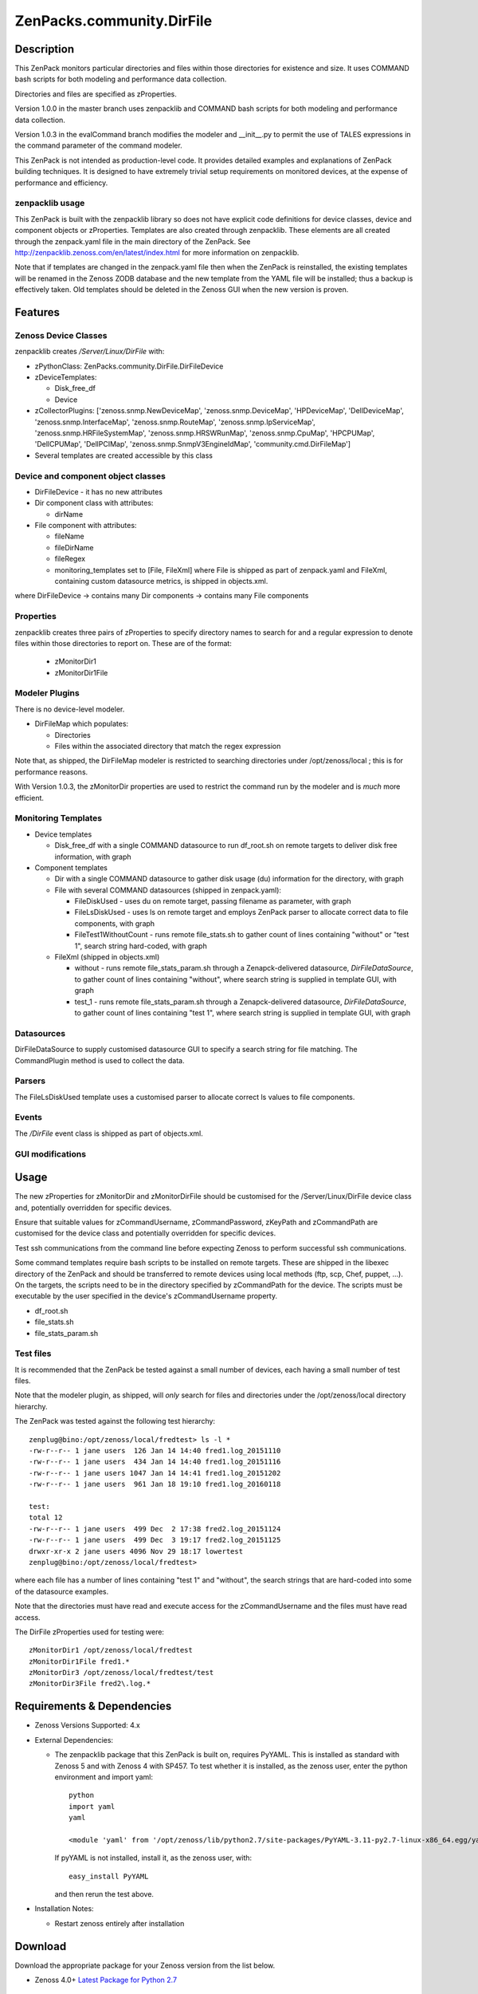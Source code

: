 ============================
ZenPacks.community.DirFile
============================


Description
===========
This ZenPack monitors particular directories and files within those directories for
existence and size.  It uses COMMAND bash scripts for both modeling and performance
data collection.

Directories and files are specified as zProperties.

Version 1.0.0 in the master branch uses zenpacklib and COMMAND bash scripts for both
modeling and performance data collection.

Version 1.0.3 in the evalCommand branch modifies the modeler and __init__.py to
permit the use of TALES expressions in the command parameter of the command modeler.

This ZenPack is not intended as production-level code.  It provides detailed examples and
explanations of ZenPack building techniques.  It is designed to have extremely trivial setup
requirements on monitored devices, at the expense of  performance and efficiency.

zenpacklib usage
----------------

This ZenPack is built with the zenpacklib library so does not have explicit code definitions for
device classes, device and component objects or zProperties.  Templates are also created through zenpacklib.
These elements are all created through the zenpack.yaml file in the main directory of the ZenPack.
See http://zenpacklib.zenoss.com/en/latest/index.html for more information on zenpacklib.

Note that if templates are changed in the zenpack.yaml file then when the ZenPack is reinstalled, the
existing templates will be renamed in the Zenoss ZODB database and the new template from the YAML file
will be installed; thus a backup is effectively taken.  Old templates should be deleted in the Zenoss GUI
when the new version is proven.


Features
========

Zenoss Device Classes
---------------------

zenpacklib creates */Server/Linux/DirFile* with:

* zPythonClass: ZenPacks.community.DirFile.DirFileDevice
* zDeviceTemplates:

  - Disk_free_df
  - Device

* zCollectorPlugins: ['zenoss.snmp.NewDeviceMap', 'zenoss.snmp.DeviceMap', 'HPDeviceMap', 'DellDeviceMap', 'zenoss.snmp.InterfaceMap', 'zenoss.snmp.RouteMap', 'zenoss.snmp.IpServiceMap', 'zenoss.snmp.HRFileSystemMap', 'zenoss.snmp.HRSWRunMap', 'zenoss.snmp.CpuMap', 'HPCPUMap', 'DellCPUMap', 'DellPCIMap', 'zenoss.snmp.SnmpV3EngineIdMap',  'community.cmd.DirFileMap']
* Several templates are created accessible by this class


Device and component object classes
-----------------------------------
* DirFileDevice  - it has no new attributes

* Dir component class with attributes:

  - dirName

* File component with attributes:

  - fileName
  - fileDirName
  - fileRegex
  - monitoring_templates set to [File, FileXml] where File is shipped as part of zenpack.yaml and
    FileXml, containing custom datasource metrics, is shipped in objects.xml.  

where DirFileDevice -> contains many Dir components -> contains many File components

Properties
----------

zenpacklib creates three pairs of zProperties to specify directory names to search for and a regular expression to denote
files within those directories to report on.  These are of the format:

  - zMonitorDir1
  - zMonitorDir1File


Modeler Plugins
---------------

There is no device-level modeler.

* DirFileMap which populates:

  - Directories
  - Files within the associated directory that match the regex expression

Note that, as shipped, the DirFileMap modeler is restricted to searching directories under
/opt/zenoss/local ; this is for performance reasons.

With Version 1.0.3, the zMonitorDir properties are used to restrict the command run
by the modeler and is *much* more efficient.


Monitoring Templates
--------------------

* Device templates
   
  - Disk_free_df with a single COMMAND datasource to run df_root.sh on remote targets to deliver disk free information, with graph

* Component templates

  - Dir with a single COMMAND datasource to gather disk usage (du) information for the directory, with graph
  - File with several COMMAND datasources (shipped in zenpack.yaml):

    - FileDiskUsed - uses du on remote target, passing filename as parameter, with graph
    - FileLsDiskUsed - uses ls on remote target and employs ZenPack parser to allocate correct data to file components, with graph
    - FileTest1WithoutCount - runs remote file_stats.sh to gather count of lines containing "without" or "test 1", 
      search string hard-coded, with graph

  - FileXml (shipped in objects.xml)    

    - without - runs remote file_stats_param.sh through a Zenapck-delivered datasource, *DirFileDataSource*, to gather 
      count of lines containing "without", where search string is supplied in template GUI, with graph
    - test_1 - runs remote file_stats_param.sh through a Zenapck-delivered datasource, *DirFileDataSource*, to gather 
      count of lines containing "test 1", where search string is supplied in template GUI, with graph


Datasources
-----------

DirFileDataSource to supply customised datasource GUI to specify a search string for file matching.  The CommandPlugin
method is used to collect the data.

Parsers
-------

The FileLsDiskUsed template uses a customised parser to allocate correct ls values to file components.


Events
------

The */DirFile* event class is shipped as part of objects.xml.


GUI modifications
-----------------


Usage
=====

The new zProperties for zMonitorDir and zMonitorDirFile should be customised for the /Server/Linux/DirFile device class and,
potentially overridden for specific devices.

Ensure that suitable values for zCommandUsername, zCommandPassword, zKeyPath and zCommandPath are customised for the device class
and potentially overridden for specific devices.

Test ssh communications from the command line before expecting Zenoss to perform successful ssh communications.

Some command templates require bash scripts to be installed on remote targets.  These are shipped in the 
libexec directory of the ZenPack and should be transferred to remote devices using local methods (ftp, scp, Chef, puppet, ...).
On the targets, the scripts need to be in the directory specified by zCommandPath for the device. The scripts must be executable
by the user specified in the device's zCommandUsername property.

* df_root.sh
* file_stats.sh
* file_stats_param.sh  

Test files
----------

It is recommended that the ZenPack be tested against a small number of devices, each having a small
number of test files.

Note that the modeler plugin, as shipped, will *only* search for files and directories under the /opt/zenoss/local
directory hierarchy.

The ZenPack was tested against the following test hierarchy::


        zenplug@bino:/opt/zenoss/local/fredtest> ls -l *
        -rw-r--r-- 1 jane users  126 Jan 14 14:40 fred1.log_20151110
        -rw-r--r-- 1 jane users  434 Jan 14 14:40 fred1.log_20151116
        -rw-r--r-- 1 jane users 1047 Jan 14 14:41 fred1.log_20151202
        -rw-r--r-- 1 jane users  961 Jan 18 19:10 fred1.log_20160118

        test:
        total 12
        -rw-r--r-- 1 jane users  499 Dec  2 17:38 fred2.log_20151124
        -rw-r--r-- 1 jane users  499 Dec  3 19:17 fred2.log_20151125
        drwxr-xr-x 2 jane users 4096 Nov 29 18:17 lowertest
        zenplug@bino:/opt/zenoss/local/fredtest> 

where each file has a number of lines containing "test 1" and "without", the search strings that are
hard-coded into some of the datasource examples.

Note that the directories must have read and execute access for the zCommandUsername and the files
must have read access.

The DirFile zProperties used for testing were::

        zMonitorDir1 /opt/zenoss/local/fredtest
        zMonitorDir1File fred1.*
        zMonitorDir3 /opt/zenoss/local/fredtest/test
        zMonitorDir3File fred2\.log.*



Requirements & Dependencies
===========================

* Zenoss Versions Supported:  4.x
* External Dependencies: 

  - The zenpacklib package that this ZenPack is built on, requires PyYAML.  This is installed as standard with Zenoss 5 and with Zenoss 4 with SP457.
    To test whether it is installed, as the zenoss user, enter the python environment and import yaml::

        python
        import yaml
        yaml

        <module 'yaml' from '/opt/zenoss/lib/python2.7/site-packages/PyYAML-3.11-py2.7-linux-x86_64.egg/yaml/__init__.py'>

    If pyYAML is not installed, install it, as the zenoss user, with::

        easy_install PyYAML

    and then rerun the test above.


* Installation Notes: 

  - Restart zenoss entirely after installation 



Download
========
Download the appropriate package for your Zenoss version from the list
below.

* Zenoss 4.0+ `Latest Package for Python 2.7`_

ZenPack installation
======================

This ZenPack can be installed from the .egg file using either the GUI or the
zenpack command line. 

To install in development mode, find the repository on github and use the *Download ZIP* button
(right-hand margin) to download a tgz file and unpack it to a local directory, say,
/code/ZenPacks .  Install from /code/ZenPacks with::
  zenpack --link --install ZenPacks.community.DirFile
  Restart zenoss after installation.

Device Support
==============

This ZenPack only requires very basic Unix commands on the target devices.

Limitations and Troubleshooting
===============================

There is an issue sometimes with zenpacklib supporting templates with custom datasources.  
For this reason, the test_1 and without datasources and their associated graphs are shipped in
a separate FileXml template in objects.xml.  Attempts to ship them specified in zenpack.yaml
appears to result in an empty CommandTemplate field, even though ZMI shows the correct entry.
The result is that data is not collected and events are generated from zenhub complaining about
an incorrect TALES expression.

The File object class in zenpack.yaml has monitoring_templates set to [File, FileXml].


Change History
==============
* 1.0.0
   - Initial Release
* 1.0.1
   - Initial Release for PythonCollector
* 1.0.2
   - With events added
* 1.0.3
   - Starts from 1.0.0 and modifies modeler plugin and __init__.py to
     support TALES expressions in the command modeler plugin


Screenshots
===========

See the screenshots directory.


.. External References Below. Nothing Below This Line Should Be Rendered

.. _Latest Package for Python 2.7: https://github.com/ZenossDevGuide/ZenPacks.community.DirFile/blob/evalCommand/dist/ZenPacks.community.DirFile-1.0.3-py2.7.egg?raw=true

Acknowledgements
================



